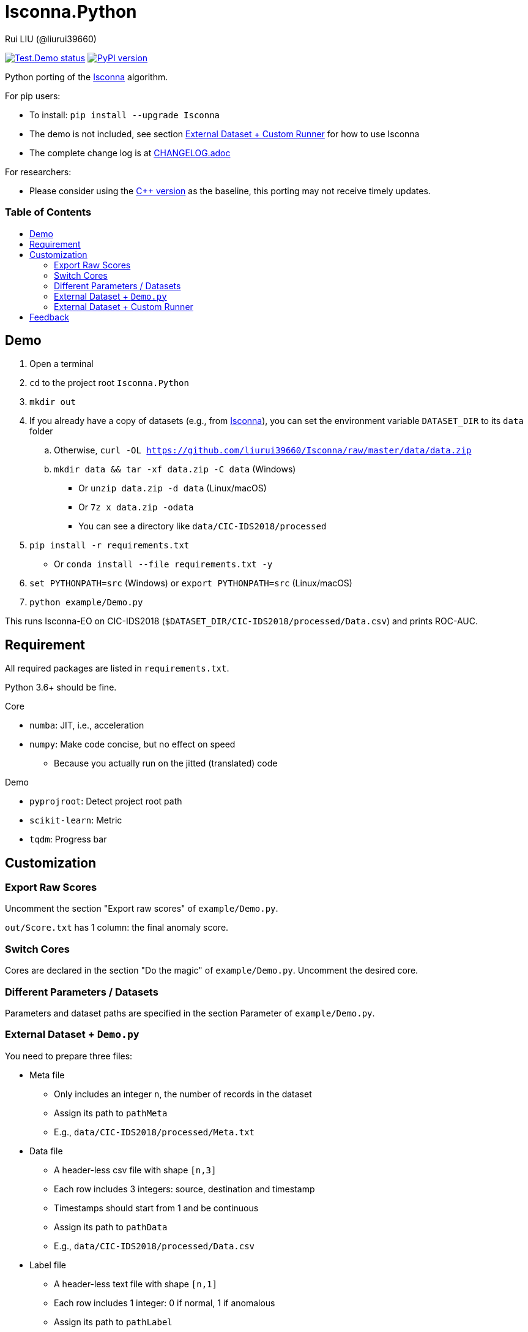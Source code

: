 = Isconna.Python
Rui LIU (@liurui39660)
:toc: macro
:toc-title:

image:https://github.com/liurui39660/Isconna.Python/actions/workflows/Test.Demo.yml/badge.svg["Test.Demo status", link="https://github.com/liurui39660/Isconna.Python/actions/workflows/Test.Demo.yml"]
image:https://badge.fury.io/py/Isconna.svg["PyPI version", link="https://pypi.org/project/Isconna/"]

Python porting of the https://github.com/liurui39660/Isconna[Isconna] algorithm.

.For pip users:
* To install: `pip install --upgrade Isconna`
* The demo is not included, see section <<External Dataset + Custom Runner>> for how to use Isconna
* The complete change log is at link:CHANGELOG.adoc[]

.For researchers:
* Please consider using the https://github.com/liurui39660/Isconna[C++ version] as the baseline, this porting may not receive timely updates.

[discrete]
=== Table of Contents

toc::[]

== Demo

. Open a terminal
. `cd` to the project root `Isconna.Python`
. `mkdir out`
. If you already have a copy of datasets (e.g., from https://github.com/liurui39660/Isconna[Isconna]), you can set the environment variable `DATASET_DIR` to its `data` folder
.. Otherwise, `curl -OL https://github.com/liurui39660/Isconna/raw/master/data/data.zip`
.. `mkdir data && tar -xf data.zip -C data` (Windows)
*** Or `unzip data.zip -d data` (Linux/macOS)
*** Or `7z x data.zip -odata`
*** You can see a directory like `data/CIC-IDS2018/processed`
. `pip install -r requirements.txt`
** Or `conda install --file requirements.txt -y`
. `set PYTHONPATH=src` (Windows) or `export PYTHONPATH=src` (Linux/macOS)
. `python example/Demo.py`

This runs Isconna-EO on CIC-IDS2018 (`$DATASET_DIR/CIC-IDS2018/processed/Data.csv`) and prints ROC-AUC.

== Requirement

All required packages are listed in `requirements.txt`.

Python 3.6+ should be fine.

.Core
* `numba`: JIT, i.e., acceleration
* `numpy`: Make code concise, but no effect on speed
** Because you actually run on the jitted (translated) code

.Demo
* `pyprojroot`: Detect project root path
* `scikit-learn`: Metric
* `tqdm`: Progress bar

== Customization

=== Export Raw Scores

Uncomment the section "Export raw scores" of `example/Demo.py`.

`out/Score.txt` has 1 column: the final anomaly score.

=== Switch Cores

Cores are declared in the section "Do the magic" of `example/Demo.py`. Uncomment the desired core.

=== Different Parameters / Datasets

Parameters and dataset paths are specified in the section Parameter of `example/Demo.py`.

=== External Dataset + `Demo.py`

You need to prepare three files:

* Meta file
** Only includes an integer `n`, the number of records in the dataset
** Assign its path to `pathMeta`
** E.g., `data/CIC-IDS2018/processed/Meta.txt`
* Data file
** A header-less csv file with shape `[n,3]`
** Each row includes 3 integers: source, destination and timestamp
** Timestamps should start from 1 and be continuous
** Assign its path to `pathData`
** E.g., `data/CIC-IDS2018/processed/Data.csv`
* Label file
** A header-less text file with shape `[n,1]`
** Each row includes 1 integer: 0 if normal, 1 if anomalous
** Assign its path to `pathLabel`
** E.g., `data/CIC-IDS2018/processed/Label.csv`

=== External Dataset + Custom Runner

. Copy the directory `src/Isconna` to where you need
. Import `Isconna` in the code
. Instantiate cores with required parameters
** Number of CMS rows
** Number of CMS columns
** Decay factor (default is 0, i.e., keep nothing)
. Call `FitPredict()` on individual records, the signature includes
.. Source (categorical)
.. Destination (categorical)
.. Timestamp
.. Weight for the frequency score
.. Weight for the width score
.. Weight for the gap score
.. Return value is the anomaly score

== Feedback

If you have any suggestion, can't understand the algorithm, don't know how to use the experiment code, etc., please feel free to open an issue.
